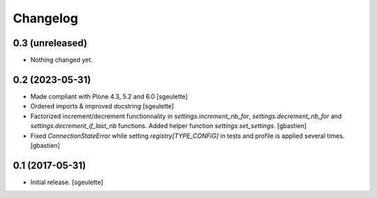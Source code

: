 Changelog
=========


0.3 (unreleased)
----------------

- Nothing changed yet.


0.2 (2023-05-31)
----------------

- Made compliant with Plone 4.3, 5.2 and 6.0
  [sgeulette]
- Ordered imports & improved docstring
  [sgeulette]
- Factorized increment/decrement functionnality in `settings.increment_nb_for`,
  `settings.decrement_nb_for` and `settings.decrement_if_last_nb` functions.
  Added helper function `settings.set_settings`.
  [gbastien]
- Fixed `ConnectionStateError` while setting `registry[TYPE_CONFIG]`
  in tests and profile is applied several times.
  [gbastien]

0.1 (2017-05-31)
----------------

- Initial release.
  [sgeulette]
